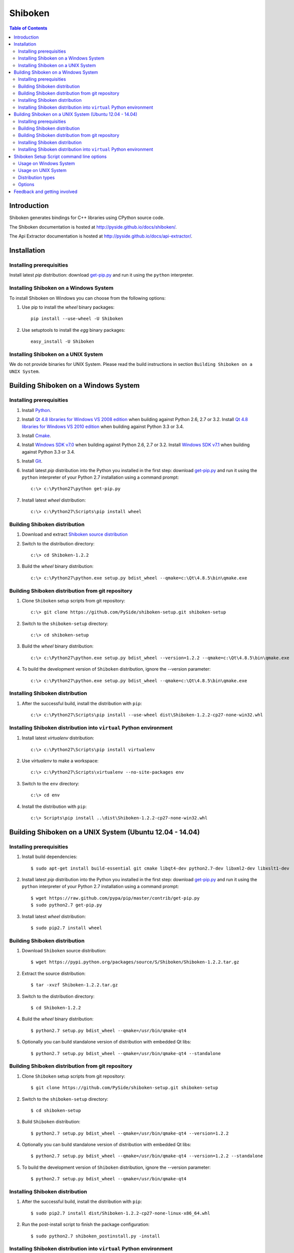 ========
Shiboken
========

.. contents:: **Table of Contents** 

Introduction
============

Shiboken generates bindings for C++ libraries using CPython source code.

The Shiboken documentation is hosted at `http://pyside.github.io/docs/shiboken/
<http://pyside.github.io/docs/shiboken/>`_.

The Api Extractor documentation is hosted at `http://pyside.github.io/docs/api-extractor/
<http://pyside.github.io/docs/api-extractor/>`_.

Installation
============

Installing prerequisities
-------------------------

Install latest `pip` distribution: download `get-pip.py
<https://raw.github.com/pypa/pip/master/contrib/get-pip.py>`_ and run it using
the ``python`` interpreter.

Installing Shiboken on a Windows System
---------------------------------------

To install Shiboken on Windows you can choose from the following options:

#. Use pip to install the `wheel` binary packages:
   
   ::

      pip install --use-wheel -U Shiboken

#. Use setuptools to install the `egg` binary packages:
   
   ::

      easy_install -U Shiboken

Installing Shiboken on a UNIX System
------------------------------------

We do not provide binaries for UNIX System. Please read the build instructions in section
``Building Shiboken on a UNIX System``.

Building Shiboken on a Windows System
=====================================

Installing prerequisities
-------------------------

#. Install `Python
   <http://www.python.org/download/>`_.

#. Install `Qt 4.8 libraries for Windows VS 2008 edition
   <http://download.qt-project.org/official_releases/qt/4.8/4.8.5/qt-win-opensource-4.8.5-vs2008.exe>`_
   when building against Python 2.6, 2.7 or 3.2.
   Install `Qt 4.8 libraries for Windows VS 2010 edition
   <http://download.qt-project.org/official_releases/qt/4.8/4.8.5/qt-win-opensource-4.8.5-vs2010.exe>`_
   when building against Python 3.3 or 3.4.

#. Install `Cmake
   <http://www.cmake.org/cmake/resources/software.html>`_.

#. Install `Windows SDK v7.0
   <http://www.microsoft.com/en-us/download/details.aspx?id=3138>`_
   when building against Python 2.6, 2.7 or 3.2.
   Install `Windows SDK v7.1
   <http://www.microsoft.com/en-us/download/details.aspx?id=8279>`_
   when building against Python 3.3 or 3.4.

#. Install `Git
   <http://git-scm.com/download/win>`_.

#. Install latest `pip` distribution into the Python you
   installed in the first step: download `get-pip.py 
   <https://raw.github.com/pypa/pip/master/contrib/get-pip.py>`_ and run it using
   the ``python`` interpreter of your Python 2.7 installation using a
   command prompt:

   ::

      c:\> c:\Python27\python get-pip.py

#. Install latest `wheel` distribution:

   ::

      c:\> c:\Python27\Scripts\pip install wheel

Building Shiboken distribution
------------------------------

#. Download and extract `Shiboken source distribution
   <https://pypi.python.org/packages/source/S/Shiboken/Shiboken-1.2.2.tar.gz>`_

#. Switch to the distribution directory:

   ::

      c:\> cd Shiboken-1.2.2

#. Build the `wheel` binary distribution:

   ::

      c:\> c:\Python27\python.exe setup.py bdist_wheel --qmake=c:\Qt\4.8.5\bin\qmake.exe

Building Shiboken distribution from git repository
--------------------------------------------------

#. Clone ``Shiboken`` setup scripts from git repository:

   ::

      c:\> git clone https://github.com/PySide/shiboken-setup.git shiboken-setup

#. Switch to the ``shiboken-setup`` directory:

   ::

      c:\> cd shiboken-setup

#. Build the `wheel` binary distribution:

   ::

      c:\> c:\Python27\python.exe setup.py bdist_wheel --version=1.2.2 --qmake=c:\Qt\4.8.5\bin\qmake.exe

#. To build the development version of ``Shiboken`` distribution, ignore the --version parameter:

   ::

      c:\> c:\Python27\python.exe setup.py bdist_wheel --qmake=c:\Qt\4.8.5\bin\qmake.exe

Installing Shiboken distribution
--------------------------------

#. After the successful build, install the distribution with ``pip``:
   
   ::

      c:\> c:\Python27\Scripts\pip install --use-wheel dist\Shiboken-1.2.2-cp27-none-win32.whl

Installing Shiboken distribution into ``virtual`` Python environment
--------------------------------------------------------------------

#. Install latest `virtualenv` distribution:

   ::

      c:\> c:\Python27\Scripts\pip install virtualenv

#. Use `virtualenv` to make a workspace:

   ::

      c:\> c:\Python27\Scripts\virtualenv --no-site-packages env

#. Switch to the ``env`` directory:

   ::

      c:\> cd env

#. Install the distribution with ``pip``:
   
   ::

      c:\> Scripts\pip install ..\dist\Shiboken-1.2.2-cp27-none-win32.whl

Building Shiboken on a UNIX System (Ubuntu 12.04 - 14.04)
=========================================================

Installing prerequisities
-------------------------

#. Install build dependencies:

   ::

      $ sudo apt-get install build-essential git cmake libqt4-dev python2.7-dev libxml2-dev libxslt1-dev

#. Install latest `pip` distribution into the Python you
   installed in the first step: download `get-pip.py 
   <https://raw.github.com/pypa/pip/master/contrib/get-pip.py>`_ and run it using
   the ``python`` interpreter of your Python 2.7 installation using a
   command prompt:

   ::

      $ wget https://raw.github.com/pypa/pip/master/contrib/get-pip.py
      $ sudo python2.7 get-pip.py

#. Install latest `wheel` distribution:

   ::

      $ sudo pip2.7 install wheel

Building Shiboken distribution
------------------------------

#. Download ``Shiboken`` source distribution:

   ::

      $ wget https://pypi.python.org/packages/source/S/Shiboken/Shiboken-1.2.2.tar.gz

#. Extract the source distribution:

   ::

      $ tar -xvzf Shiboken-1.2.2.tar.gz

#. Switch to the distribution directory:

   ::

      $ cd Shiboken-1.2.2

#. Build the `wheel` binary distribution:

   ::

      $ python2.7 setup.py bdist_wheel --qmake=/usr/bin/qmake-qt4

#. Optionally you can build standalone version of distribution with embedded Qt libs:

   ::

      $ python2.7 setup.py bdist_wheel --qmake=/usr/bin/qmake-qt4 --standalone

Building Shiboken distribution from git repository
--------------------------------------------------

#. Clone ``Shiboken`` setup scripts from git repository:

   ::

      $ git clone https://github.com/PySide/shiboken-setup.git shiboken-setup

#. Switch to the ``shiboken-setup`` directory:

   ::

      $ cd shiboken-setup

#. Build ``Shiboken`` distribution:

   ::

      $ python2.7 setup.py bdist_wheel --qmake=/usr/bin/qmake-qt4 --version=1.2.2

#. Optionally you can build standalone version of distribution with embedded Qt libs:

   ::

      $ python2.7 setup.py bdist_wheel --qmake=/usr/bin/qmake-qt4 --version=1.2.2 --standalone

#. To build the development version of ``Shiboken`` distribution, ignore the --version parameter:

   ::

      $ python2.7 setup.py bdist_wheel --qmake=/usr/bin/qmake-qt4

Installing Shiboken distribution
--------------------------------

#. After the successful build, install the distribution with ``pip``:
   
   ::

      $ sudo pip2.7 install dist/Shiboken-1.2.2-cp27-none-linux-x86_64.whl

#. Run the post-install script to finish the package configuration:
   
   ::

      $ sudo python2.7 shiboken_postinstall.py -install

Installing Shiboken distribution into ``virtual`` Python environment
--------------------------------------------------------------------

#. Install latest `virtualenv` distribution:

   ::

      $ sudo pip2.7 virtualenv

#. Use `virtualenv` to make a workspace:

   ::

      $ virtualenv-2.7 --no-site-packages env

#. Switch to the ``env`` directory:

   ::

      $ cd env

#. Install the distribution with ``pip``:
   
   ::

      $ bin/pip2.7 install ../dist/Shiboken-1.2.2-cp27-none-linux-x86_64.whl

#. Run the post-install script to finish the package configuration:
   
   ::

      $ bin/python bin/shiboken_postinstall.py -install

Shiboken Setup Script command line options
==========================================

Usage on Windows System
-----------------------
    
   ::

      c:\> c:\Python27\python.exe setup.py [distribution_type] [options]

Usage on UNIX System
--------------------
    
   ::

      python2.7 setup.py [distribution_type] [options]

Distribution types
------------------

``bdist_wheel``
    Create wheel binary distribution.
    This distribution type can be installed with ``pip``.

``bdist_egg``
    Create egg binary distribution.
    This distribution type can be installed with ``easy_install``.

``bdist_wininst``
    Create standalone windows installer with embedded Qt libs and development tools.
    This distribution type can be installed with ``easy_install``.

``install``
    Install package to site packages folder.

``develop``
    Install package in ``development mode``, such that it's available on
    ``sys.path``, yet can still be edited directly from its source folder.

``sdist``
    Create full source distribution with included sources of Shiboken Setup Scripts
    and Shiboken. Can be used to build binary distribution in offline mode.

Options
-------

``--qmake``
    Specify the path to qmake.
    Useful when the qmake is not in path or more than one Qt versions are installed.

``--only-package``
    Skip rebuilding everything and create distribution from prebuilt binaries.
    Before using this option first time, the full distribution build is required.

``--cmake``
    Specify the path to cmake.
    Useful when the cmake is not in path.

``--standalone``
    When enabled, all required Qt libs will be included in Shiboken distribution.
    This option is allways enabled on Windows System.
    On Linux it's disabled by default.

``--version``
    Specify what version of Shiboken distribution to build.
    This option is available only when the setup scripts are cloned from git repository.

``--list-versions``
    List available versions of Shiboken distributions.

``--ignore-git``
    Don't pull sources from git repository.

``--make-spec``
    Specify the cmake makefile generator type.
    Available values are ``msvc`` on Windows System and ``make`` on UNIX System.

``--jobs``
    Specify the number of parallel build jobs

``--jom``
    Use `jom <http://qt-project.org/wiki/jom>`_ instead of nmake with msvc

``--build-tests``
    Enable building the tests

Feedback and getting involved
=============================

- Mailing list: http://lists.qt-project.org/mailman/listinfo/pyside
- Issue tracker: https://bugreports.qt-project.org/browse/PYSIDE
- Code Repository: http://qt.gitorious.org/pyside
